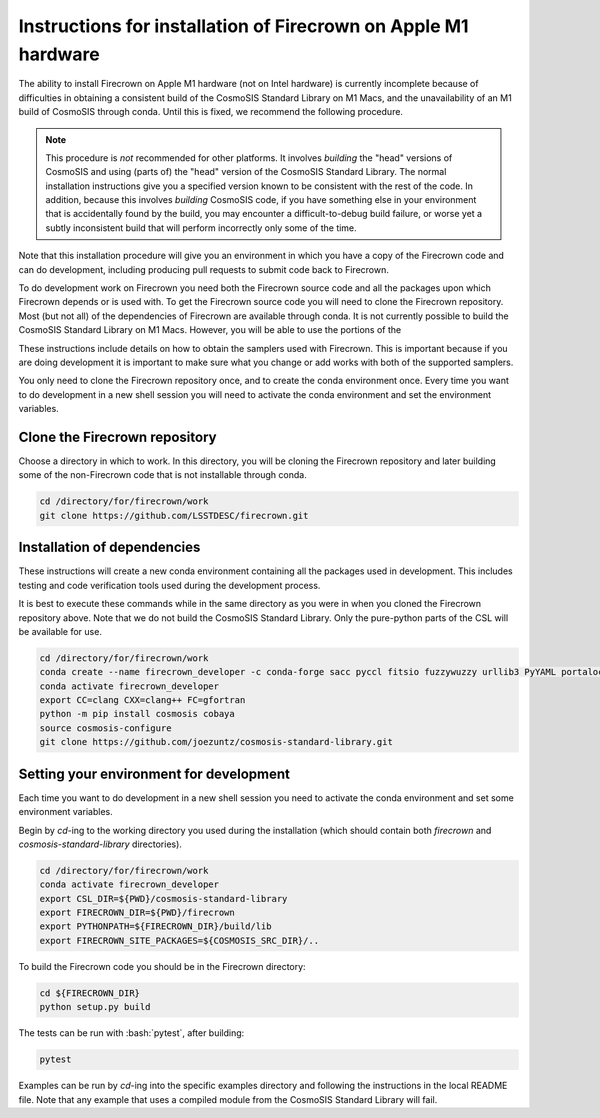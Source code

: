 ===============================================================
Instructions for installation of Firecrown on Apple M1 hardware
===============================================================

.. role:: bash(code)
   :language: bash

The ability to install Firecrown on Apple M1 hardware (not on Intel hardware) is currently incomplete because of difficulties in obtaining a consistent build of the CosmoSIS Standard Library on M1 Macs, and the unavailability of an M1 build of CosmoSIS through conda.
Until this is fixed, we recommend the following procedure.
    
.. note::


    This procedure is *not* recommended for other platforms.
    It involves *building* the "head" versions of CosmoSIS and using (parts of) the "head" version of the CosmoSIS Standard Library.
    The normal installation instructions give you a specified version known to be consistent with the rest of the code.
    In addition, because this involves *building* CosmoSIS code, if you have something else in your environment that is accidentally found by the build, you may encounter a difficult-to-debug build failure, or worse yet a subtly inconsistent build that will perform incorrectly only some of the time.

Note that this installation procedure will give you an environment in which you have a copy of the Firecrown code and can do development, including producing pull requests to submit code back to Firecrown.

To do development work on Firecrown you need both the Firecrown source code and all the packages upon which Firecrown depends or is used with.
To get the Firecrown source code you will need to clone the Firecrown repository.
Most (but not all) of the dependencies of Firecrown are available through conda.
It is not currently possible to build the CosmoSIS Standard Library on M1 Macs.
However, you will be able to use the portions of the 

These instructions include details on how to obtain the samplers used with Firecrown.
This is important because if you are doing development it is important to make sure what you change or add works with both of the supported samplers.

You only need to clone the Firecrown repository once, and to create the conda environment once.
Every time you want to do development in a new shell session you will need to activate the conda environment and set the environment variables.

Clone the Firecrown repository
==============================

Choose a directory in which to work.
In this directory, you will be cloning the Firecrown repository and later building some of the non-Firecrown code that is not installable through conda.

.. code:: bash

    cd /directory/for/firecrown/work
    git clone https://github.com/LSSTDESC/firecrown.git
    

Installation of dependencies
============================

These instructions will create a new conda environment containing all the packages used in development.
This includes testing and code verification tools used during the development process.

It is best to execute these commands while in the same directory as you were in when you cloned the Firecrown repository above.
Note that we do not build the CosmoSIS Standard Library.
Only the pure-python parts of the CSL will be available for use.

.. code:: bash

    cd /directory/for/firecrown/work
    conda create --name firecrown_developer -c conda-forge sacc pyccl fitsio fuzzywuzzy urllib3 PyYAML portalocker idna dill charset-normalizer requests matplotlib flake8 pylint black pytest coverage
    conda activate firecrown_developer
    export CC=clang CXX=clang++ FC=gfortran
    python -m pip install cosmosis cobaya
    source cosmosis-configure
    git clone https://github.com/joezuntz/cosmosis-standard-library.git
    

Setting your environment for development
========================================

Each time you want to do development in a new shell session you need to activate the conda environment and set some environment variables.

Begin by `cd`-ing to the working directory you used during the installation (which should contain both `firecrown` and `cosmosis-standard-library` directories).

.. code:: bash

    cd /directory/for/firecrown/work
    conda activate firecrown_developer
    export CSL_DIR=${PWD}/cosmosis-standard-library
    export FIRECROWN_DIR=${PWD}/firecrown
    export PYTHONPATH=${FIRECROWN_DIR}/build/lib
    export FIRECROWN_SITE_PACKAGES=${COSMOSIS_SRC_DIR}/..

To build the Firecrown code you should be in the Firecrown directory:

.. code:: bash

    cd ${FIRECROWN_DIR}
    python setup.py build

The tests can be run with :bash:`pytest`, after building:

.. code:: bash

    pytest

Examples can be run by `cd`-ing into the specific examples directory and following the instructions in the local README file.
Note that any example that uses a compiled module from the CosmoSIS Standard Library will fail.
